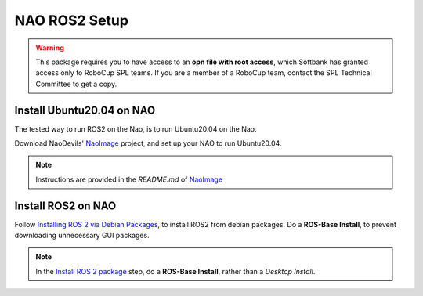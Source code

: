 NAO ROS2 Setup
##############

.. warning::

    This package requires you to have access to an **opn file with root access**,
    which Softbank has granted access only to RoboCup SPL teams. If you are a member
    of a RoboCup team, contact the SPL Technical Committee to get a copy.

Install Ubuntu20.04 on NAO
**************************

The tested way to run ROS2 on the Nao, is to run Ubuntu20.04 on the Nao.

Download NaoDevils' `NaoImage`_ project, and set up your NAO to run Ubuntu20.04.

.. note::

    Instructions are provided in the `README.md` of `NaoImage`_

Install ROS2 on NAO
*******************

Follow `Installing ROS 2 via Debian Packages`_, to install ROS2 from debian packages.
Do a **ROS-Base Install**, to prevent downloading unnecessary GUI packages.

.. note::

    In the `Install ROS 2 package`_ step, do a **ROS-Base Install**, rather than a *Desktop Install*.

.. _NaoImage: https://tu-dortmund.sciebo.de/s/8bg5NQJ5Gm1j30z
.. _Installing ROS 2 via Debian Packages: https://docs.ros.org/en/galactic/Installation/Ubuntu-Install-Debians.html
.. _Install ROS 2 package: https://docs.ros.org/en/galactic/Installation/Ubuntu-Install-Debians.html#install-ros-2-packages
